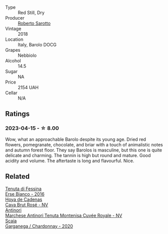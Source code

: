 #+attr_html: :class wine-main-image
[[file:/images/93/623b57-eedf-47b7-a404-ff8e80bcbd64/2023-04-16-12-51-25-277DE2CF-52C4-4CB4-9761-D93E5226267C-1-105-c@512.webp]]

- Type :: Red Still, Dry
- Producer :: [[barberry:/producers/335b1291-1bf7-4a3c-b917-41877ab068f4][Roberto Sarotto]]
- Vintage :: 2018
- Location :: Italy, Barolo DOCG
- Grapes :: Nebbiolo
- Alcohol :: 14.5
- Sugar :: NA
- Price :: 2154 UAH
- Cellar :: N/A

** Ratings

*** 2023-04-15 - ☆ 8.00

Wow, what an approachable Barolo despite its young age. Dried red flowers, pomegranate, chocolate, and briar with a touch of animalistic notes and autumn forest floor. They say Barolos is masculine, but this one is quite delicate and charming. The tannin is high but round and mature. Good acidity and volume. The aftertaste is long and flavourful. Nice.

** Related

#+begin_export html
<div class="flex-container">
  <a class="flex-item flex-item-left" href="/wines/4012c357-370d-4efc-8a1e-76f4b1f2fe1e.html">
    <img class="flex-bottle" src="/images/40/12c357-370d-4efc-8a1e-76f4b1f2fe1e/2023-04-16-12-49-35-9E6B7F39-AA46-4A31-879F-EF199BE61CB6-1-105-c@512.webp"></img>
    <section class="h">Tenuta di Fessina</section>
    <section class="h text-bolder">Erse Bianco - 2016</section>
  </a>

  <a class="flex-item flex-item-right" href="/wines/72663116-30b6-46b7-b74f-73483f66e1cc.html">
    <img class="flex-bottle" src="/images/72/663116-30b6-46b7-b74f-73483f66e1cc/2022-08-28-22-01-43-A5E97226-4BD3-4C99-AFED-F0CA7D0F4378-1-105-c@512.webp"></img>
    <section class="h">Hoya de Cadenas</section>
    <section class="h text-bolder">Cava Brut Rosé - NV</section>
  </a>

  <a class="flex-item flex-item-left" href="/wines/83941406-4862-434c-8edd-a8f1b701d204.html">
    <img class="flex-bottle" src="/images/83/941406-4862-434c-8edd-a8f1b701d204/2023-04-16-12-47-11-DCF6749A-D1A2-41D6-B9D3-B662935E554B-1-105-c@512.webp"></img>
    <section class="h">Antinori</section>
    <section class="h text-bolder">Marchese Antinori Tenuta Montenisa Cuvée Royale - NV</section>
  </a>

  <a class="flex-item flex-item-right" href="/wines/bf924b26-a34b-4b7c-8d7c-24b9c71865a4.html">
    <img class="flex-bottle" src="/images/bf/924b26-a34b-4b7c-8d7c-24b9c71865a4/2023-04-16-12-54-50-B06B8DE8-ABD8-49BC-B2A8-37C3E3B7ECD2-1-105-c@512.webp"></img>
    <section class="h">Scaia</section>
    <section class="h text-bolder">Garganega / Chardonnay - 2020</section>
  </a>

</div>
#+end_export
